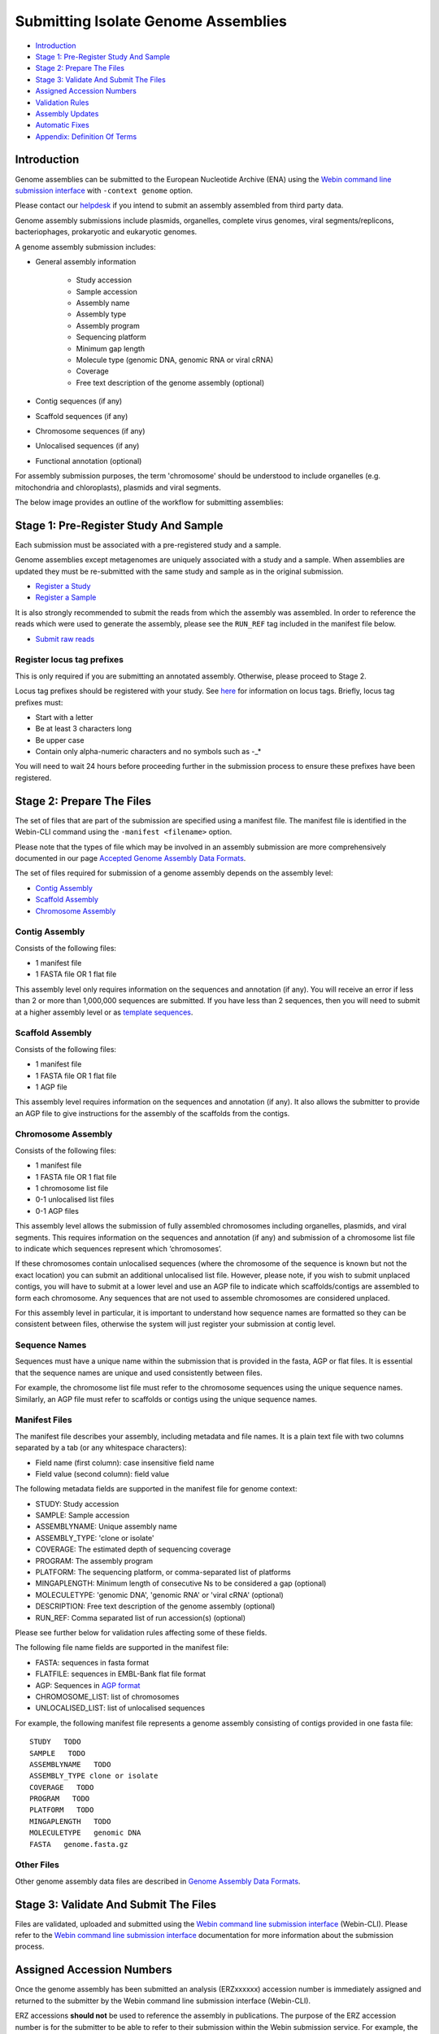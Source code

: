 ====================================
Submitting Isolate Genome Assemblies
====================================

- `Introduction`_
- `Stage 1: Pre-Register Study And Sample`_
- `Stage 2: Prepare The Files`_
- `Stage 3: Validate And Submit The Files`_
- `Assigned Accession Numbers`_
- `Validation Rules`_
- `Assembly Updates`_
- `Automatic Fixes`_
- `Appendix: Definition Of Terms`_


Introduction
============

Genome assemblies can be submitted to the European Nucleotide Archive (ENA)
using the `Webin command line submission interface <../general-guide/webin-cli.html>`_ with ``-context genome`` option.

Please contact our `helpdesk <https://www.ebi.ac.uk/ena/browser/support>`_ if you intend to submit an assembly
assembled from third party data.

Genome assembly submissions include plasmids, organelles, complete virus genomes, viral segments/replicons,
bacteriophages, prokaryotic and eukaryotic genomes.

A genome assembly submission includes:

- General assembly information

   - Study accession
   - Sample accession
   - Assembly name
   - Assembly type
   - Assembly program
   - Sequencing platform
   - Minimum gap length
   - Molecule type (genomic DNA, genomic RNA or viral cRNA)
   - Coverage
   - Free text description of the genome assembly (optional)

- Contig sequences (if any)
- Scaffold sequences (if any)
- Chromosome sequences (if any)
- Unlocalised sequences (if any)
- Functional annotation (optional)

For assembly submission purposes, the term 'chromosome' should be understood to include organelles
(e.g. mitochondria and chloroplasts), plasmids and viral segments.

The below image provides an outline of the workflow for submitting assemblies:

.. image:: ../images/webin-cli_01.png


Stage 1: Pre-Register Study And Sample
======================================

Each submission must be associated with a pre-registered study and a sample.

Genome assemblies except metagenomes are uniquely associated with a study and a sample.
When assemblies are updated they must be re-submitted with the same study and sample as in the original submission.

- `Register a Study <../study.html>`_
- `Register a Sample <../samples.html>`_

It is also strongly recommended to submit the reads from which the assembly was assembled.
In order to reference the reads which were used to generate the assembly, please see the ``RUN_REF`` tag included in
the manifest file below.

- `Submit raw reads <../reads.html>`_


Register locus tag prefixes
---------------------------

This is only required if you are submitting an annotated assembly. Otherwise, please proceed to Stage 2.

Locus tag prefixes should be registered with your study.
See `here <../../faq/locus_tags.html>`_ for information on locus tags.
Briefly, locus tag prefixes must:

- Start with a letter
- Be at least 3 characters long
- Be upper case
- Contain only alpha-numeric characters and no symbols such as -_*

You will need to wait 24 hours before proceeding further in the submission process to ensure these prefixes have been
registered.


Stage 2: Prepare The Files
==========================

The set of files that are part of the submission are specified using a manifest file.
The manifest file is identified in the Webin-CLI command using the ``-manifest <filename>`` option.

Please note that the types of file which may be involved in an assembly submission are more comprehensively documented
in our page `Accepted Genome Assembly Data Formats <../fileprep/assembly.html>`_.

The set of files required for submission of a genome assembly depends on the assembly level:

- `Contig Assembly`_
- `Scaffold Assembly`_
- `Chromosome Assembly`_

Contig Assembly
---------------

Consists of the following files:

- 1 manifest file
- 1 FASTA file OR 1 flat file

This assembly level only requires information on the sequences and annotation (if any).
You will receive an error if less than 2 or more than 1,000,000 sequences are submitted.
If you have less than 2 sequences, then you  will need to submit at a higher assembly level or as `template sequences
<../sequence/webin-cli-flatfile.html)>`_.

Scaffold Assembly
-----------------

Consists of the following files:

- 1 manifest file
- 1 FASTA file OR 1 flat file
- 1 AGP file

This assembly level requires information on the sequences and annotation (if any).
It also allows the submitter to provide an AGP file to give instructions for the assembly of the scaffolds
from the contigs.

Chromosome Assembly
-------------------

Consists of the following files:

- 1 manifest file
- 1 FASTA file OR 1 flat file
- 1 chromosome list file
- 0-1 unlocalised list files
- 0-1 AGP files

This assembly level allows the submission of fully assembled chromosomes including organelles, plasmids, and viral
segments. This requires information on the sequences and annotation (if any) and submission of a chromosome list file
to indicate which sequences represent which ‘chromosomes’.

If these chromosomes contain unlocalised sequences (where the chromosome of the sequence is known but not the exact
location) you can submit an additional unlocalised list file. However, please note, if you wish to submit unplaced
contigs, you will have to submit at a lower level and use an AGP file to indicate which scaffolds/contigs are
assembled to form each chromosome. Any sequences that are not used to assemble chromosomes are considered unplaced.

For this assembly level in particular, it is important to understand how sequence names are formatted so they can be
consistent between files, otherwise the system will just register your submission at contig level.

Sequence Names
--------------

Sequences must have a unique name within the submission that is provided in the fasta, AGP or flat files.
It is essential that the sequence names are unique and used consistently between files.

For example, the chromosome list file must refer to the chromosome sequences using the unique sequence names.
Similarly, an AGP file must refer to scaffolds or contigs using the unique sequence names.

Manifest Files
--------------

The manifest file describes your assembly, including metadata and file names.
It is a plain text file with two columns separated by a tab (or any whitespace characters):

- Field name (first column): case insensitive field name
- Field value (second column): field value

The following metadata fields are supported in the manifest file for genome context:

- STUDY: Study accession
- SAMPLE: Sample accession
- ASSEMBLYNAME: Unique assembly name
- ASSEMBLY_TYPE: 'clone or isolate'
- COVERAGE: The estimated depth of sequencing coverage
- PROGRAM: The assembly program
- PLATFORM: The sequencing platform, or comma-separated list of platforms
- MINGAPLENGTH: Minimum length of consecutive Ns to be considered a gap (optional)
- MOLECULETYPE: 'genomic DNA', 'genomic RNA' or 'viral cRNA' (optional)
- DESCRIPTION: Free text description of the genome assembly (optional)
- RUN_REF: Comma separated list of run accession(s) (optional)

Please see further below for validation rules affecting some of these fields.

The following file name fields are supported in the manifest file:

- FASTA: sequences in fasta format
- FLATFILE: sequences in EMBL-Bank flat file format
- AGP: Sequences in `AGP format <https://www.ncbi.nlm.nih.gov/assembly/agp/AGP_Specification/>`_
- CHROMOSOME_LIST: list of chromosomes
- UNLOCALISED_LIST: list of unlocalised sequences

For example, the following manifest file represents a genome assembly consisting of contigs provided in one fasta file:

::

    STUDY   TODO
    SAMPLE   TODO
    ASSEMBLYNAME   TODO
    ASSEMBLY_TYPE clone or isolate
    COVERAGE   TODO
    PROGRAM   TODO
    PLATFORM   TODO
    MINGAPLENGTH   TODO
    MOLECULETYPE   genomic DNA
    FASTA   genome.fasta.gz


Other Files
-----------

Other genome assembly data files are described in `Genome Assembly Data Formats <../fileprep/assembly.html>`_.


Stage 3: Validate And Submit The Files
======================================

Files are validated, uploaded and submitted using the `Webin command line submission interface
<../general-guide/webin-cli.html>`_ (Webin-CLI).
Please refer to the `Webin command line submission interface <../general-guide/webin-cli.html>`_ documentation for more
information about the submission process.


Assigned Accession Numbers
==========================

Once the genome assembly has been submitted an analysis (ERZxxxxxx) accession number is immediately assigned and returned to
the submitter by the Webin command line submission interface (Webin-CLI).

ERZ accessions **should not** be used to reference the assembly in publications.
The purpose of the ERZ accession number is for the submitter to be able to refer to their submission within the Webin
submission service. For example, the submitter can retrieve the assigned genome assembly and sequence accessions from
the `Webin submissions portal <../general-guide/submissions-portal.html>`_ or from the `Webin reports service
<../general-guide/reports-service.html>`_ using the ERZ accession number.
This accession should be used to refer to the assembly in any conversations with helpdesk staff.

For genome assemblies, long term stable accession numbers that can be used in publications are:

- Study accession (PRJEBxxxxxx) assigned at time of study registration
- Sample accession (SAMEAxxxxxx) assigned at time of study registration
- Genome assembly accession (GCA_xxxxxx) assigned once the genome assembly has been fully processed by ENA and
  stable between versions
- Sequence accession(s) assigned once the genome assembly submission has been fully processed by ENA

Submitters can retrieve the genome and sequence accession numbers from the `Webin submissions portal
<../general-guide/submissions-portal.html>`_ or from the `Webin reports service
<../general-guide/reports-service.html>`_.
These accession numbers are also sent to the submitters by e-mail.


Validation Rules
================

Assembly submissions are subject to a great deal of validation before submission is allowed. Some key points
are described here.

Sample And Study Validation
---------------------------

- Sample and study (BioProject) pair must be unique for an assembly (except metagenomes)
- Sample taxonomic classification must be species level or below (or equivalent) within NCBI taxonomy.

Assembly Name Validation
------------------------

Assembly names must:

- match the pattern: ^[A-Za-z0-9][A-Za-z0-9 _#\-\.]*$
- not be longer than 50 characters
- not include the name of the organism assembled

Chromosome Name Validation
--------------------------

Chromosome names must:

- match the pattern: ^\[A-Za-z0-9\]\[A-Za-z0-9_#\-\.]*$
- be shorter than 33 characters
- be unique within an assembly
- not contain any of the following as part of their name (case insensitive):

    - 'chr'
    - 'chrm'
    - 'chrom'
    - 'chromosome'
    - 'linkage group'
    - 'linkage-group'
    - 'linkage_group'
    - 'plasmid'

Sequence Validation
-------------------

Sequences must:

- have unique names within an assembly
- be at least 20bp long
- not have terminal Ns
- consist of bases: 'a','c','g','t','u','b','d','h','k','m','n','r','s','v','w','y'

Sequence Count Validation
-------------------------

Assembly submissions will typically not be allowed if the amount of sequences doesn't fall within a required range.
For example, contig-level assemblies must include more than 1 but less than 1,000,000 sequences.
In specific cases, ENA may allow the submission of genome assemblies that are giving the following errors:

Since Webin 1.7.0:

- Invalid number of sequences : XXX, Minimum number of sequences for CONTIG is: YYY
- Invalid number of sequences : XXX, Minimum number of sequences for SCAFFOLD is: YYY
- Invalid number of sequences : XXX, Minimum number of sequences for CHROMOSOME is: YYY
- Invalid number of sequences : XXX, Maximum number of sequences for CONTIG is: YYY
- Invalid number of sequences : XXX, Maximum number of sequences for SCAFFOLD is: YYY
- Invalid number of sequences : XXX, Maximum number of sequences for CHROMOSOME is: YYY

This will be done at the discretion of the curation team when provided with valid reasoning,
and can be requested through our `helpdesk <https://www.ebi.ac.uk/ena/browser/support>`_.

Assembly Updates
================

Assembly updates must:
- use the same sample and study pair as was used in the initial assembly submission
- not remove any chromosomes
- use a unique 'ASSEMBLY_NAME' value in the manifest file

Automatic Fixes
===============

Some fixes may be applied automatically, which users should be aware of. A few of these are documented below.

CDS Feature
-----------

- Feature location is made 5' partial if the /codon_start is 2 or 3.
- Feature location is made 5' partial if the /translation does not start with a start codon.
- Feature location is made 3' partial if the /translation does not end with a stop codon.
- Feature location is made 3' and 5' partial if the location span is not a multiple of three.
- Feature location has 3' partiality removed if the /translation ends with a stop codon.
- Feature is made /pseudo and the /translation is removed if the /translation contains internal stop codons.


Appendix: Definition Of Terms
=============================

+-----------------------+----------------------------------------------------------------------------------------------+
| Term                  | Definition                                                                                   |
+=======================+==============================================================================================+
| Chromosome            | | An assembled pseudomolecule that represents a biological chromosome.                       |
|                       | | Most of the chromosome is expected to be represented by sequenced bases,                   |
|                       | | although some gaps may still be present.                                                   |
+-----------------------+----------------------------------------------------------------------------------------------+
| Placed sequence       | | A sequence that has a known chromosomal location and orientation.                          |
+-----------------------+----------------------------------------------------------------------------------------------+
| Unlocalised sequence  | | A sequence that is associated with a specific chromosome without                           |
|                       | | being ordered or oriented on that chromosome.                                              |
+-----------------------+----------------------------------------------------------------------------------------------+
| Unplaced sequence     | | A sequence that is not associated with any specific chromosome.                            |
+-----------------------+----------------------------------------------------------------------------------------------+
| Genomic region        | | A named part of the primary assembly for which alternate loci or                           |
|                       | | patches are available.                                                                     |
+-----------------------+----------------------------------------------------------------------------------------------+
| Alternate locus       | | A sequence that provides an alternate representation of a locus.                           |
|                       | | Alternate locus are collected into additional assembly units (i.e.                         |
|                       | | not in the primary assembly).                                                              |
+-----------------------+----------------------------------------------------------------------------------------------+
| Patch                 | | A sequence that provides a fix and/or novel sequence to the genome                         |
|                       | | assembly.                                                                                  |
+-----------------------+----------------------------------------------------------------------------------------------+
| Fix patch             | | Sequence corrections or assembly gap reductions for the primary                            |
|                       | | assembly introduced in a minor release. Fix patches are expected to be                     |
|                       | | incorporated into the primary or alternate loci assembly units in the                      |
|                       | | next major release.                                                                        |
+-----------------------+----------------------------------------------------------------------------------------------+
| Novel patch           | | Novel sequences for the primary assembly introduced in a minor release.                    |
|                       | | Novel patches are expected to be incorporated into the primary assembly                    |
|                       | | unit in the next major release.                                                            |
+-----------------------+----------------------------------------------------------------------------------------------+
| Assembly              | | A set of chromosome assemblies, unlocalized and unplaced sequences,                        |
|                       | | alternate loci and patches that represent a genome.                                        |
+-----------------------+----------------------------------------------------------------------------------------------+
| Assembly unit         | | An assembly is organized into assembly units.                                              |
+-----------------------+----------------------------------------------------------------------------------------------+
| Primary assembly unit | | Assembly unit that contains the set of assembled chromosomes,                              |
|                       | | unlocalized and unplaced sequences that represent a non-redundant                          |
|                       | | genome. Alternative loci and patches are not included in the primary                       |
|                       | | assembly unit.                                                                             |
+-----------------------+----------------------------------------------------------------------------------------------+
| Major release         | | A release of a genome assembly that contains a primary assembly and                        |
|                       | | alternate loci, e.g. GRCh37.                                                               |
+-----------------------+----------------------------------------------------------------------------------------------+
| Minor release         | | A release of a genome assembly that adds patches to the major release,                     |
|                       | | e.g. GRCh37.p5.                                                                            |
+-----------------------+----------------------------------------------------------------------------------------------+
| Assembly chain        | | The major and minor releases form an assembly chain. For example, the                      |
|                       | | assembly accession for GRCh37 major release is GCA_000001405.1. The                        |
|                       | | assembly accession consists of two parts: the assembly chain accession                     |
|                       | | (GCA_000001405) and the assembly version (1). The assembly version is                      |
|                       | | incremented for each minor release while the assembly chain accession                      |
|                       | | remains unchanged.                                                                         |
+-----------------------+----------------------------------------------------------------------------------------------+
